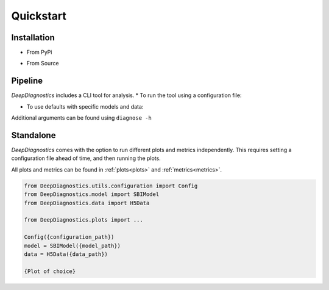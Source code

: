 Quickstart 
============

Installation 
--------------

* From PyPi 
.. code-block:: console 
    pip install DeepDiagnostics


* From Source 
.. code-block:: console 
    git clone https://github.com/deepskies/DeepDiagnostics/ 
    pip install poetry 
    poetry shell 
    poetry install


Pipeline 
---------

`DeepDiagnostics` includes a CLI tool for analysis. 
* To run the tool using a configuration file: 

.. code-block:: console 
    diagnose --config {path to yaml}


* To use defaults with specific models and data: 

.. code-block:: console 
    diagnose --model_path {model pkl} --data_path {data pkl} [--simulator {sim name}]


Additional arguments can be found using ``diagnose -h``

Standalone 
----

`DeepDiagnostics` comes with the option to run different plots and metrics independently. 
This requires setting a configuration file ahead of time, and then running the plots. 

All plots and metrics can be found in :ref:`plots<plots>` and :ref:`metrics<metrics>`. 



.. code-block:: python 

    from DeepDiagnostics.utils.configuration import Config 
    from DeepDiagnostics.model import SBIModel 
    from DeepDiagnostics.data import H5Data

    from DeepDiagnostics.plots import ...

    Config({configuration_path})
    model = SBIModel({model_path})
    data = H5Data({data_path})

    {Plot of choice} 
